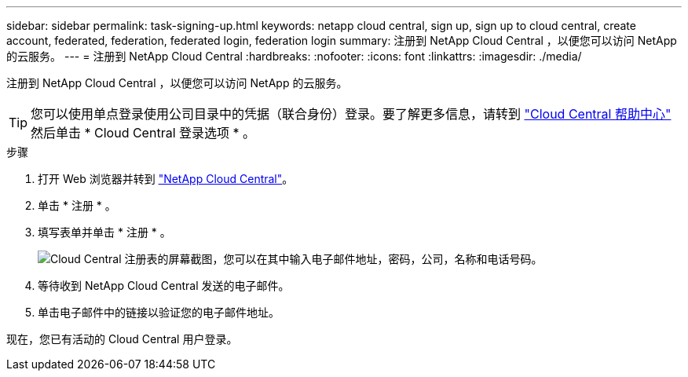 ---
sidebar: sidebar 
permalink: task-signing-up.html 
keywords: netapp cloud central, sign up, sign up to cloud central, create account, federated, federation, federated login, federation login 
summary: 注册到 NetApp Cloud Central ，以便您可以访问 NetApp 的云服务。 
---
= 注册到 NetApp Cloud Central
:hardbreaks:
:nofooter: 
:icons: font
:linkattrs: 
:imagesdir: ./media/


[role="lead"]
注册到 NetApp Cloud Central ，以便您可以访问 NetApp 的云服务。


TIP: 您可以使用单点登录使用公司目录中的凭据（联合身份）登录。要了解更多信息，请转到 https://cloud.netapp.com/help-center["Cloud Central 帮助中心"^] 然后单击 * Cloud Central 登录选项 * 。

.步骤
. 打开 Web 浏览器并转到 https://cloud.netapp.com/["NetApp Cloud Central"^]。
. 单击 * 注册 * 。
. 填写表单并单击 * 注册 * 。
+
image:screenshot_cloud_central_signup.gif["Cloud Central 注册表的屏幕截图，您可以在其中输入电子邮件地址，密码，公司，名称和电话号码。"]

. 等待收到 NetApp Cloud Central 发送的电子邮件。
. 单击电子邮件中的链接以验证您的电子邮件地址。


现在，您已有活动的 Cloud Central 用户登录。
